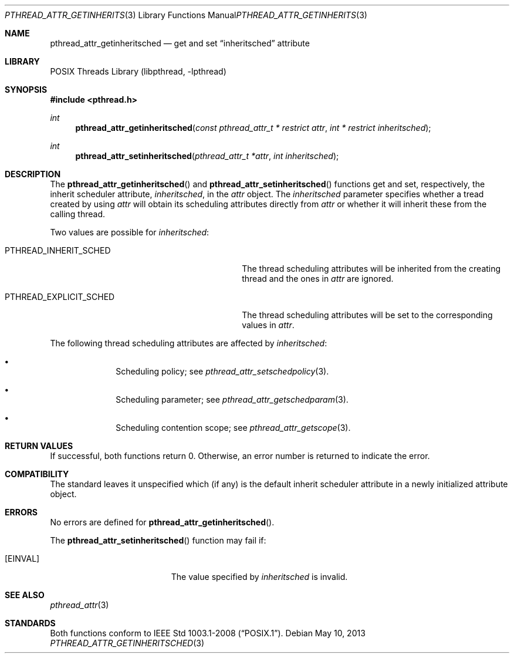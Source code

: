 .\"	$NetBSD: pthread_attr_getinheritsched.3,v 1.2.12.1 2013/06/23 06:21:08 tls Exp $
.\"
.\" Copyright (c) 2010 Jukka Ruohonen <jruohonen@iki.fi>
.\" All rights reserved.
.\"
.\" Redistribution and use in source and binary forms, with or without
.\" modification, are permitted provided that the following conditions
.\" are met:
.\"
.\" 1. Redistributions of source code must retain the above copyright
.\"    notice, this list of conditions and the following disclaimer.
.\" 2. Redistributions in binary form must reproduce the above copyright
.\"    notice, this list of conditions and the following disclaimer in the
.\"    documentation and/or other materials provided with the distribution.
.\"
.\" THIS SOFTWARE IS PROVIDED BY THE NETBSD FOUNDATION, INC. AND CONTRIBUTORS
.\" ``AS IS'' AND ANY EXPRESS OR IMPLIED WARRANTIES, INCLUDING, BUT NOT LIMITED
.\" TO, THE IMPLIED WARRANTIES OF MERCHANTABILITY AND FITNESS FOR A PARTICULAR
.\" PURPOSE ARE DISCLAIMED.  IN NO EVENT SHALL THE FOUNDATION OR CONTRIBUTORS
.\" BE LIABLE FOR ANY DIRECT, INDIRECT, INCIDENTAL, SPECIAL, EXEMPLARY, OR
.\" CONSEQUENTIAL DAMAGES (INCLUDING, BUT NOT LIMITED TO, PROCUREMENT OF
.\" SUBSTITUTE GOODS OR SERVICES; LOSS OF USE, DATA, OR PROFITS; OR BUSINESS
.\" INTERRUPTION) HOWEVER CAUSED AND ON ANY THEORY OF LIABILITY, WHETHER IN
.\" CONTRACT, STRICT LIABILITY, OR TORT (INCLUDING NEGLIGENCE OR OTHERWISE)
.\" ARISING IN ANY WAY OUT OF THE USE OF THIS SOFTWARE, EVEN IF ADVISED OF THE
.\" POSSIBILITY OF SUCH DAMAGE.
.\"
.Dd May 10, 2013
.Dt PTHREAD_ATTR_GETINHERITSCHED 3
.Os
.Sh NAME
.Nm pthread_attr_getinheritsched
.Nd get and set
.Dq inheritsched
attribute
.Sh LIBRARY
.Lb libpthread
.Sh SYNOPSIS
.In pthread.h
.Ft int
.Fn pthread_attr_getinheritsched \
"const pthread_attr_t * restrict attr" "int * restrict inheritsched"
.Ft int
.Fn pthread_attr_setinheritsched "pthread_attr_t *attr" "int inheritsched"
.Sh DESCRIPTION
The
.Fn pthread_attr_getinheritsched
and
.Fn pthread_attr_setinheritsched
functions get and set, respectively, the inherit scheduler attribute,
.Fa inheritsched ,
in the
.Fa attr
object.
The
.Fa inheritsched
parameter specifies whether a tread created by using
.Fa attr
will obtain its scheduling attributes directly from
.Fa attr
or whether it will inherit these from the calling thread.
.Pp
Two values are possible for
.Fa inheritsched :
.Bl -tag -width PTHREAD_EXPLICIT_SCHED -offset indent
.It Dv PTHREAD_INHERIT_SCHED
The thread scheduling attributes will be
inherited from the creating thread and the ones in
.Fa attr
are ignored.
.It Dv PTHREAD_EXPLICIT_SCHED
The thread scheduling attributes will be set to the corresponding values in
.Fa attr .
.El
.Pp
The following thread scheduling attributes are affected by
.Fa inheritsched :
.Bl -bullet -offset indent
.It
Scheduling policy; see
.Xr pthread_attr_setschedpolicy 3 .
.It
Scheduling parameter; see
.Xr pthread_attr_getschedparam 3 .
.It
Scheduling contention scope; see
.Xr pthread_attr_getscope 3 .
.El
.Sh RETURN VALUES
If successful, both functions return 0.
Otherwise, an error number is returned to indicate the error.
.Sh COMPATIBILITY
The standard leaves it unspecified which (if any) is the default
inherit scheduler attribute in a newly initialized attribute object.
.Sh ERRORS
No errors are defined for
.Fn pthread_attr_getinheritsched .
.Pp
The
.Fn pthread_attr_setinheritsched
function may fail if:
.Bl -tag -width Er
.It Bq Er EINVAL
The value specified by
.Fa inheritsched
is invalid.
.El
.Sh SEE ALSO
.Xr pthread_attr 3
.Sh STANDARDS
Both functions conform to
.St -p1003.1-2008 .
